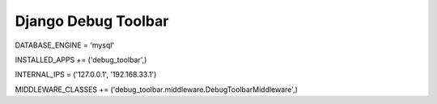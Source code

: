 ====================
Django Debug Toolbar
====================

DATABASE_ENGINE = 'mysql'

INSTALLED_APPS += ('debug_toolbar',)

INTERNAL_IPS = ('127.0.0.1', '192.168.33.1')

MIDDLEWARE_CLASSES += ('debug_toolbar.middleware.DebugToolbarMiddleware',)
